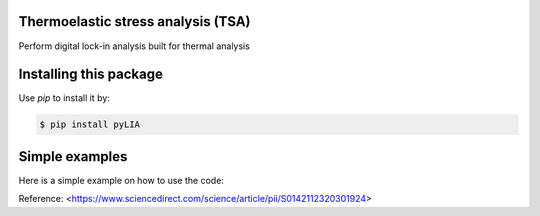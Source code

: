 Thermoelastic stress analysis (TSA)
---------------------------------------------

.. image:: https://zenodo.org/badge/220818285.svg
   :target: https://zenodo.org/badge/latestdoi/220818285

Perform digital lock-in analysis built for thermal analysis


Installing this package
-----------------------

Use `pip` to install it by:

.. code-block:: console

    $ pip install pyLIA


Simple examples
---------------

Here is a simple example on how to use the code:

.. code-block:: python


    


Reference:
<https://www.sciencedirect.com/science/article/pii/S0142112320301924>
